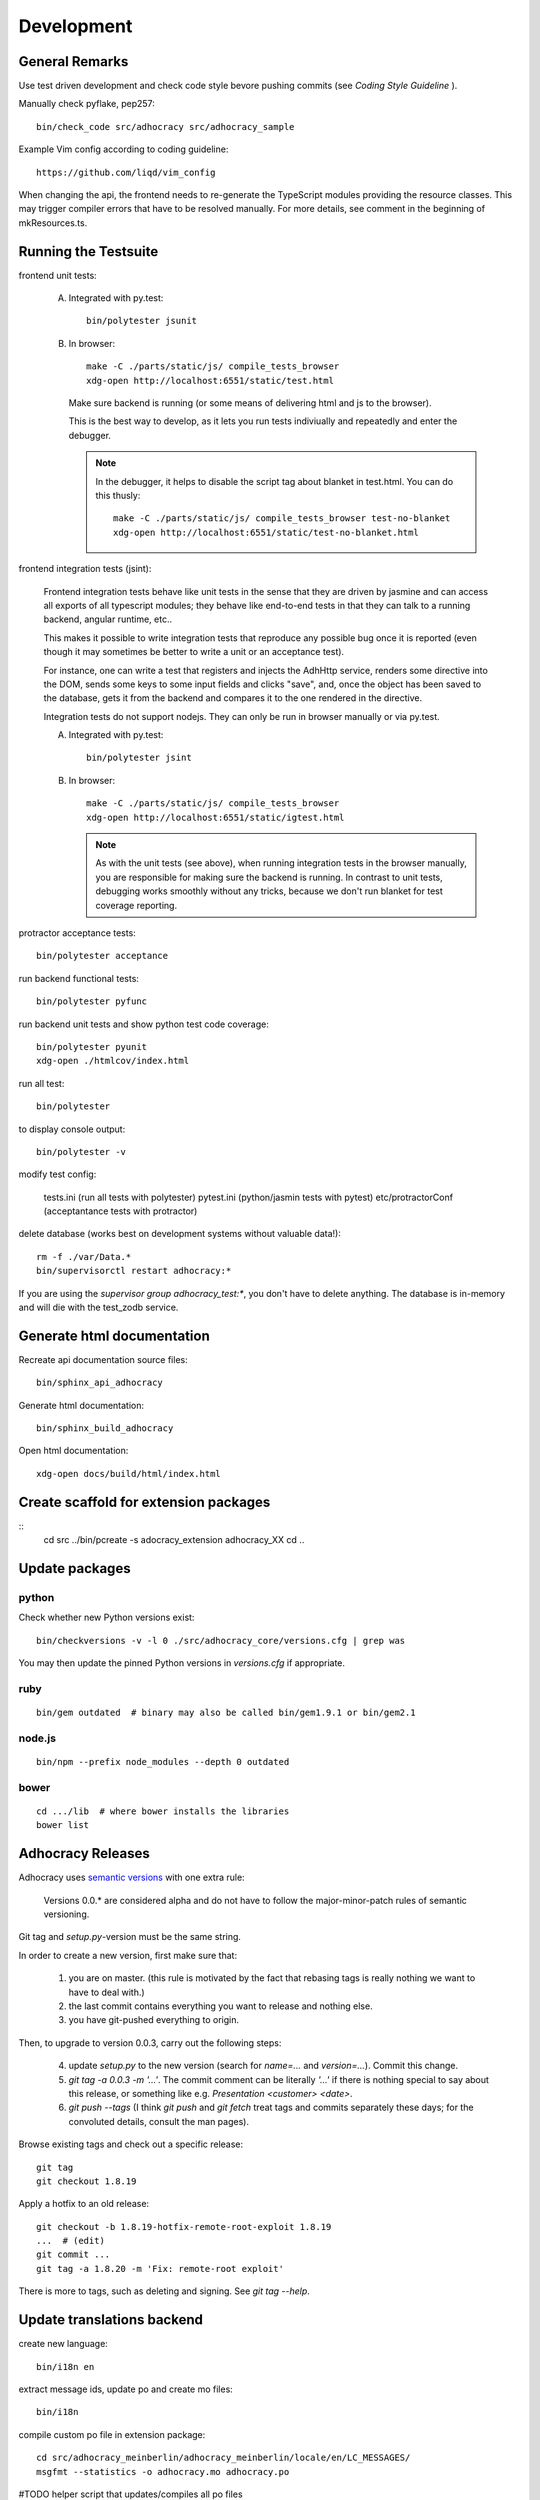 Development
===========

General Remarks
---------------

Use test driven development and check code style bevore pushing commits
(see `Coding Style Guideline` ).

Manually check pyflake, pep257::

    bin/check_code src/adhocracy src/adhocracy_sample

Example Vim config according to coding guideline::

    https://github.com/liqd/vim_config

When changing the api, the frontend needs to re-generate the
TypeScript modules providing the resource classes.  This may trigger
compiler errors that have to be resolved manually.  For more details,
see comment in the beginning of mkResources.ts.

Running the Testsuite
---------------------

frontend unit tests:

    A.  Integrated with py.test::

           bin/polytester jsunit

    B.  In browser::

            make -C ./parts/static/js/ compile_tests_browser
            xdg-open http://localhost:6551/static/test.html

        Make sure backend is running (or some means of delivering html
        and js to the browser).

        This is the best way to develop, as it lets you run tests
        indiviually and repeatedly and enter the debugger.

        .. note::

           In the debugger, it helps to disable the script tag about
           blanket in test.html.  You can do this thusly::

               make -C ./parts/static/js/ compile_tests_browser test-no-blanket
               xdg-open http://localhost:6551/static/test-no-blanket.html


frontend integration tests (jsint):

    Frontend integration tests behave like unit tests in the sense
    that they are driven by jasmine and can access all exports of all
    typescript modules; they behave like end-to-end tests in that they
    can talk to a running backend, angular runtime, etc..

    This makes it possible to write integration tests that reproduce
    any possible bug once it is reported (even though it may sometimes
    be better to write a unit or an acceptance test).

    For instance, one can write
    a test that registers and injects the AdhHttp service, renders
    some directive into the DOM, sends some keys to some input fields
    and clicks "save", and, once the object has been saved to the
    database, gets it from the backend and compares it to the one
    rendered in the directive.

    Integration tests do not support nodejs.  They can only be run in
    browser manually or via py.test.

    A.  Integrated with py.test::

           bin/polytester jsint

    B.  In browser::

            make -C ./parts/static/js/ compile_tests_browser
            xdg-open http://localhost:6551/static/igtest.html

        .. note::

           As with the unit tests (see above), when running
           integration tests in the browser manually, you are
           responsible for making sure the backend is running.  In
           contrast to unit tests, debugging works smoothly without
           any tricks, because we don't run blanket for test coverage
           reporting.

protractor acceptance tests::

    bin/polytester acceptance

run backend functional tests::

    bin/polytester pyfunc

run backend unit tests and show python test code coverage::

    bin/polytester pyunit
    xdg-open ./htmlcov/index.html

run all test::

    bin/polytester

to display console output::

    bin/polytester -v

modify test config:

     tests.ini  (run all tests with polytester)
     pytest.ini (python/jasmin tests with pytest)
     etc/protractorConf (acceptantance tests with protractor)

delete database (works best on development systems without valuable data!)::

    rm -f ./var/Data.*
    bin/supervisorctl restart adhocracy:*

If you are using the `supervisor group adhocracy_test:*`, you don't have
to delete anything.  The database is in-memory and will die with the
test_zodb service.

Generate html documentation
---------------------------

Recreate api documentation source files::

    bin/sphinx_api_adhocracy

Generate html documentation::

    bin/sphinx_build_adhocracy

Open html documentation::

   xdg-open docs/build/html/index.html

Create scaffold for extension packages
---------------------------------------
::
    cd src
    ../bin/pcreate -s adocracy_extension adhocracy_XX
    cd ..

Update packages
---------------

python
``````

Check whether new Python versions exist::

    bin/checkversions -v -l 0 ./src/adhocracy_core/versions.cfg | grep was

You may then update the pinned Python versions in `versions.cfg` if
appropriate.

ruby
````
::

    bin/gem outdated  # binary may also be called bin/gem1.9.1 or bin/gem2.1

node.js
```````
::

    bin/npm --prefix node_modules --depth 0 outdated

bower
`````

::

    cd .../lib  # where bower installs the libraries
    bower list

Adhocracy Releases
------------------

Adhocracy uses `semantic versions <http://semver.org/>`_ with one
extra rule:

    Versions 0.0.* are considered alpha and do not have to follow the
    major-minor-patch rules of semantic versioning.

Git tag and `setup.py`-version must be the same string.

In order to create a new version, first make sure that:

    1. you are on master.  (this rule is motivated by the fact that
       rebasing tags is really nothing we want to have to deal with.)

    2. the last commit contains everything you want to release and
       nothing else.

    3. you have git-pushed everything to origin.

Then, to upgrade to version 0.0.3, carry out the following steps:

    4. update `setup.py` to the new version (search for `name=...` and
       `version=...`).  Commit this change.

    5. `git tag -a 0.0.3 -m '...'`.  The commit comment can be
       literally `'...'` if there is nothing special to say about this
       release, or something like e.g. `Presentation <customer>
       <date>`.

    6. `git push --tags` (I think `git push` and `git fetch` treat
       tags and commits separately these days; for the convoluted
       details, consult the man pages).

Browse existing tags and check out a specific release::

    git tag
    git checkout 1.8.19

Apply a hotfix to an old release::

    git checkout -b 1.8.19-hotfix-remote-root-exploit 1.8.19
    ...  # (edit)
    git commit ...
    git tag -a 1.8.20 -m 'Fix: remote-root exploit'

There is more to tags, such as deleting and signing.  See `git tag
--help`.


Update translations backend
---------------------------

create new language::

   bin/i18n en

extract message ids, update po and create mo files::

   bin/i18n

compile custom po file in extension package::

    cd src/adhocracy_meinberlin/adhocracy_meinberlin/locale/en/LC_MESSAGES/
    msgfmt --statistics -o adhocracy.mo adhocracy.po

#TODO helper script that updates/compiles all po files
